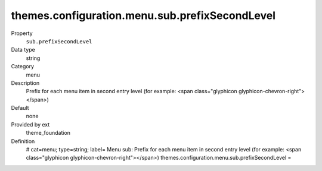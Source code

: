 themes.configuration.menu.sub.prefixSecondLevel
-----------------------------------------------

.. ..................................
.. container:: table-row dl-horizontal panel panel-default constants theme_foundation cat_menu

	Property
		``sub.prefixSecondLevel``

	Data type
		string

	Category
		menu

	Description
		Prefix for each menu item in second entry level (for example: <span class="glyphicon glyphicon-chevron-right"></span>)

	Default
		none

	Provided by ext
		theme_foundation

	Definition
		# cat=menu; type=string; label= Menu sub: Prefix for each menu item in second entry level (for example: <span class="glyphicon glyphicon-chevron-right"></span>)
		themes.configuration.menu.sub.prefixSecondLevel = 